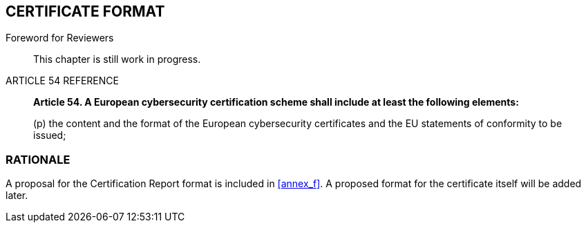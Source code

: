 
[[sec_17]]
== CERTIFICATE FORMAT

.Foreword for Reviewers
____
This chapter is still work in progress.
____

.ARTICLE 54 REFERENCE
____
*Article 54. A European cybersecurity certification scheme shall include
at least the following elements:*

(p) the content and the format of the European cybersecurity certificates
and the EU statements of conformity to be issued;
____

=== RATIONALE

A proposal for the Certification Report format is included in <<annex_f>>.
A proposed format for the certificate itself will be added later.

